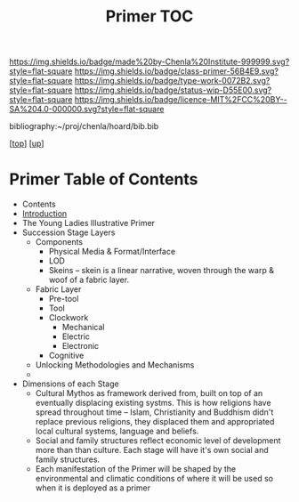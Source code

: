 #   -*- mode: org; fill-column: 60 -*-

#+TITLE: Primer TOC
#+STARTUP: showall
#+TOC: headlines 4
#+PROPERTY: filename

[[https://img.shields.io/badge/made%20by-Chenla%20Institute-999999.svg?style=flat-square]] 
[[https://img.shields.io/badge/class-primer-56B4E9.svg?style=flat-square]]
[[https://img.shields.io/badge/type-work-0072B2.svg?style=flat-square]]
[[https://img.shields.io/badge/status-wip-D55E00.svg?style=flat-square]]
[[https://img.shields.io/badge/licence-MIT%2FCC%20BY--SA%204.0-000000.svg?style=flat-square]]

bibliography:~/proj/chenla/hoard/bib.bib

[[[../../index.org][top]]] [[[../index.org][up]]]

* Primer Table of Contents
:PROPERTIES:
:CUSTOM_ID:
:Name:     /home/deerpig/proj/chenla/warp/07/03/index.org
:Created:  2018-04-10T11:03@Prek Leap (11.642600N-104.919210W)
:ID:       3e6205e9-f41b-4320-8fb8-f82616149612
:VER:      576605078.415659344
:GEO:      48P-491193-1287029-15
:BXID:     proj:PUL4-6101
:Class:    primer
:Type:     work
:Status:   wip
:Licence:  MIT/CC BY-SA 4.0
:END:

  - Contents
  - [[./intro.org][Introduction]]
  - The Young Ladies Illustrative Primer
  - Succession Stage Layers
    - Components
      - Physical Media & Format/Interface
      - LOD
      - Skeins -- skein is a linear narrative, woven through
        the warp & woof of a fabric layer.
    - Fabric Layer 
      - Pre-tool 
      - Tool
      - Clockwork
        - Mechanical 
        - Electric
        - Electronic
      - Cognitive
   - Unlocking Methodologies and Mechanisms  
   - 

  - Dimensions of each Stage
    - Cultural Mythos as framework derived from, built on
      top of an eventually displacing existing systms.  This
      is how religions have spread throughout time -- Islam,
      Christianity and Buddhism didn't replace previous
      religions, they displaced them and appropriated
      local cultural systems, language and beliefs.
    - Social and family structures reflect economic level of
      development more than than culture.  Each stage will
      have it's own social and family structures.
    - Each manifestation of the Primer will be shaped by the
      environmental and climatic conditions of where it will
      be used so when it is deployed as a primer


